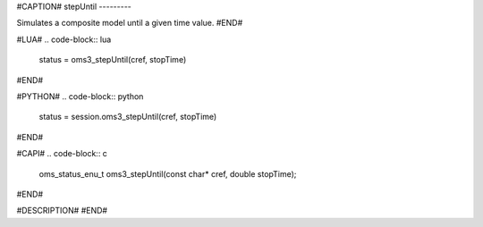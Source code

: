 #CAPTION#
stepUntil
---------

Simulates a composite model until a given time value.
#END#

#LUA#
.. code-block:: lua

  status = oms3_stepUntil(cref, stopTime)

#END#

#PYTHON#
.. code-block:: python

  status = session.oms3_stepUntil(cref, stopTime)

#END#

#CAPI#
.. code-block:: c

  oms_status_enu_t oms3_stepUntil(const char* cref, double stopTime);

#END#

#DESCRIPTION#
#END#
